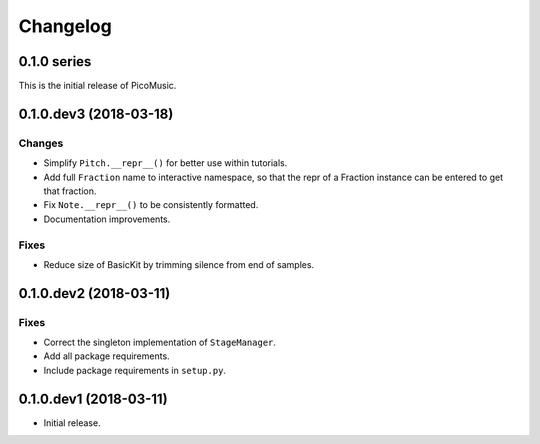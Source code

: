 Changelog
=========


0.1.0 series
------------

This is the initial release of PicoMusic.


0.1.0.dev3 (2018-03-18)
-----------------------

Changes
.......

- Simplify ``Pitch.__repr__()`` for better use within tutorials.

- Add full ``Fraction`` name to interactive namespace,
  so that the repr of a Fraction instance can be entered to get that fraction.

- Fix ``Note.__repr__()`` to be consistently formatted.

- Documentation improvements.

Fixes
.....

- Reduce size of BasicKit by trimming silence from end of samples.


0.1.0.dev2 (2018-03-11)
-----------------------

Fixes
.....

- Correct the singleton implementation of ``StageManager``.

- Add all package requirements.

- Include package requirements in ``setup.py``.


0.1.0.dev1 (2018-03-11)
-----------------------

- Initial release.
